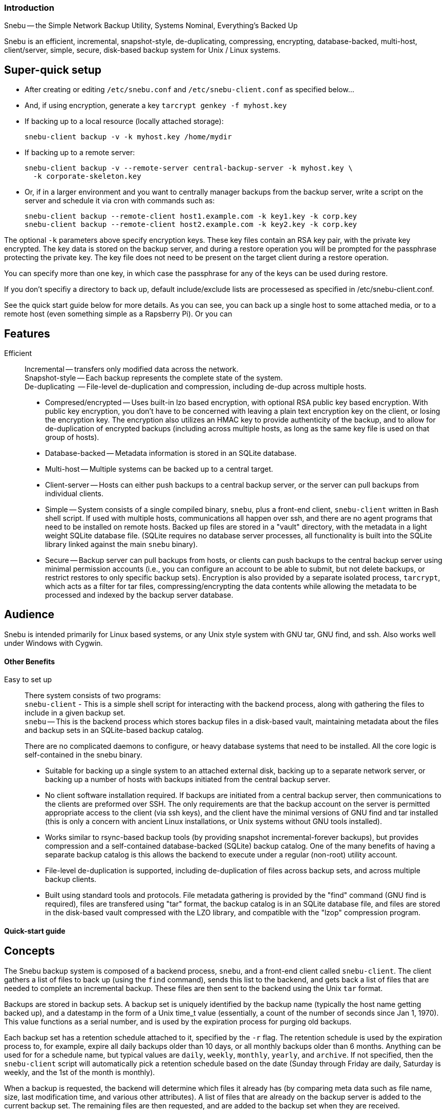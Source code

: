 === Introduction

Snebu -- the Simple Network Backup Utility, Systems Nominal, Everything's Backed Up

Snebu is an efficient, incremental, snapshot-style, de-duplicating, compressing, encrypting, database-backed, multi-host, client/server, simple, secure, disk-based backup system for Unix / Linux systems.

== Super-quick setup

* After creating or editing `/etc/snebu.conf` and `/etc/snebu-client.conf` as specified below...
* And, if using encryption, generate a key
`tarcrypt genkey -f myhost.key`
* If backing up to a local resource (locally attached storage):
+
----
snebu-client backup -v -k myhost.key /home/mydir
----

* If backing up to a remote server:
+
----
snebu-client backup -v --remote-server central-backup-server -k myhost.key \
  -k corporate-skeleton.key
----

* Or, if in a larger environment and you want to centrally manager backups from the backup server, write a script on the server and schedule it via cron with commands such as:
+
----
snebu-client backup --remote-client host1.example.com -k key1.key -k corp.key
snebu-client backup --remote-client host2.example.com -k key2.key -k corp.key
----

The optional `-k` parameters above specify encryption keys.  These key files contain an RSA key pair, with the private key encrypted.  The key data is stored on the backup server, and during a restore operation you will be prompted for the passphrase protecting the private key.  The key file does not need to be present on the target client during a restore operation.

You can specify more than one key, in which case the passphrase for any of the keys can be used during restore.

If you don't specifiy a directory to back up, default include/exclude lists are processesed as specified in /etc/snebu-client.conf.

See the quick start guide below for more details.  As you can see, you can back up a single host to some attached media, or to a remote host (even something simple as a Rapsberry Pi).  Or you can

== Features


Efficient::
Incremental -- transfers only modified data across the network. +
Snapshot-style -- Each backup represents the complete state of the system. +
De-duplicating  -- File-level de-duplication and compression, including de-dup across multiple hosts.
* Compresed/encrypted -- Uses built-in lzo based encryption, with optional RSA public key based encryption.  With public key encryption, you don't have to be concerned with leaving a plain text encryption key on the client, or losing the encryption key.  The encryption also utilizes an HMAC key to provide authenticity of the backup, and to allow for de-duplication of encrypted backups (including across multiple hosts, as long as the same key file is used on that group of hosts).
* Database-backed -- Metadata information is stored in an SQLite database.
* Multi-host -- Multiple systems can be backed up to a central target.
* Client-server -- Hosts can either push backups to a central backup server, or the server can pull backups from individual clients.
* Simple -- System consists of a single compiled binary, `snebu`, plus a front-end client, `snebu-client` written in Bash shell script.  If used with multiple hosts, communications all happen over ssh, and there are no agent programs that need to be installed on remote hosts.  Backed up files are stored in a "vault" directory, with the metadata in a light weight SQLite database file.  (SQLite requires no database server processes, all functionality is built into the SQLite library linked against the main `snebu` binary).
* Secure -- Backup server can pull backups from hosts, or clients can push backups to the central backup server using minimal permission accounts (i.e., you can configure an account to be able to submit, but not delete backups, or restrict restores to only specific backup sets).
Encryption is also provided by a separate isolated process, `tarcrypt`, which acts as a filter for tar files, compressing/encrypting the data contents while allowing the metadata to be processed and indexed by the backup server database.

== Audience

Snebu is intended primarily for Linux based systems, or any Unix style system with GNU tar, GNU find, and ssh.  Also works well under Windows with Cygwin.

==== Other Benefits


Easy to set up::
There system consists of two programs: +
`snebu-client` - This is a simple shell script for interacting with the backend process, along with gathering the files to include in a given backup set. +
`snebu` -- This is the backend process which stores backup files in a disk-based vault, maintaining metadata about the files and backup sets in an SQLite-based backup catalog.
+
There are no complicated daemons to configure, or heavy database systems that need to be installed.  All the core logic is self-contained in the snebu binary.

* Suitable for backing up a single system to an attached external disk, backing up to a separate network server, or backing up a number of hosts with backups initiated from the central backup server.
* No client software installation required.  If backups are initiated from a central backup server, then communications to the clients are preformed over SSH.  The only requirements are that the backup account on the   server is permitted appropriate access to the client (via ssh keys), and the client have the minimal versions of  GNU find and tar installed (this is only a concern with ancient Linux installations, or Unix systems without GNU tools installed).
* Works similar to rsync-based backup tools (by providing snapshot incremental-forever backups), but provides compression and a self-contained database-backed (SQLite) backup catalog.  One of the many benefits of having a separate backup catalog is this allows the backend to execute under a regular (non-root) utility account.
* File-level de-duplication is supported, including de-duplication of files across backup sets, and across multiple backup clients.
* Built using standard tools and protocols.  File metadata gathering is provided by the "find" command (GNU find  is required), files are transfered using "tar" format, the backup catalog is in an SQLite database file, and files are stored in the disk-based vault compressed with the LZO library, and compatible with the "lzop" compression program.

==== Quick-start guide

== Concepts

The Snebu backup system is composed of a backend process, `snebu`, and a front-end client called `snebu-client`.  The client gathers a list of files to back up (using the `find` command), sends this list to the backend, and gets back a list of files that are needed to complete an incremental backup.  These files are then sent to the backend using the Unix `tar` format.

Backups are stored in backup sets.  A backup set is uniquely identified by the backup name (typically the host name getting backed up), and a datestamp in the form of a Unix time_t value (essentially, a count of the number of seconds since Jan 1, 1970).  This value functions as a serial number, and is used by the expiration process for purging old backups.

Each backup set has a retention schedule attached to it, specified by the `-r` flag.  The retention schedule is used by the expiration process to, for example, expire all daily backups older than 10 days, or all monthly backups older than 6 months.  Anything can be used for for a schedule name, but typical values are `daily`, `weekly`, `monthly`, `yearly`, and `archive`.  If not specified, then the `snebu-client` script will automatically pick a retention schedule based on the date (Sunday through Friday are daily, Saturday is weekly, and the 1st of the month is monthly).

When a backup is requested, the backend will determine which files it already has (by comparing meta data such as file name, size, last modification time, and various other attributes).  A list of files that are already on the backup server is added to the current backup set.  The remaining files are then requested, and are added to the backup set when they are received.

File contents are stored and referenced by using the SHA1 hash of the file contents.  Therefore, file level de-duplication is achieved across all backups stored on the backup server.  In addition, files are stored compressed in an lzop compatible format.  This allows for recovery of files even outside of the backup utility.

== Setting up a local backup

This procedure assumes that both `snebu` and `snebu-client` are installed, and you will be backing up to a drive that is mounted under /media/snebu.  These steps will be run as the root user.  In the examples, the host name that is getting backed up is called `zeus`  The backup retention schedules are automatically determined in these examples (use `-r` to override)

1) Create a user `snebu`, belonging to the group `snebu`.

2) Install the `snebu` package, or run `make; make install` from the source directory to install the system.

 This should install `snebu` in `/usr/bin`, or `/usr/local/bin`, with it owned by user:group `snebu:snebu`, and with file mode 4550.

3) Mount a drive under /media/snebu

4) Verify or create the configuration file `/etc/snebu.conf` with the following:

....
    meta=/media/snebu/catalog
    vault=/media/snebu/vault

The meta directory is where the backup catalog is stored (in an SQLite DB).  The vault directory contains all the backup file contents.

Note: During operation, the backup catalog database receives a large number of random I/O operations.  Therefore, if it is residing on a slower device, such as a 2.5" low-powered USB drive, the performance may be unacceptably slow.  For this situation, better performance can be achieved by mounting an SSD on the catalog directory.
....

4) Create the directories from the `snebu.conf` file, and give ownership to the snebu user and group.

     mkdir -p /media/snebu/meta
     mkdir -p /media/snebu/vault
     chown -R snebu:snebu /media/snebu/

5) Create a file `/etc/snebu-client.conf` with the following:

....
    EXCLUDE=( /tmp /var/tmp /mnt /media/snebu )

By default, the files to be backed up included all mounted Linux filesystems of the types ext2, ext3, ext4, btrfs, xfs.  This is the same as specifying the following line in the `snebu-client.conf` file:

    INCLUDE=( $(mount |egrep "ext[234]|btrfs" |awk '{print $3}') )

If you want to list specific directories to backup, list them in an INCLUDE line in the `/etc/snebu-client.conf` file:

    INCLUDE=( /dir1 /dir2 /dir3 )

Or, if you want to add to the default include:

    INCLUDE=( "${INCLUDE[@]}" /dir1 /dir2 /dir3 )
....

6) Change user to `snebu`, and set up user permissions for root

     snebu permissions -a -c '*' -n '*' -u root

7) Run a test backup:

....
    snebu-client backup -v

You should see some status messages.  The first will indicate that the system is gathering a file manifest, followed by a line indicating the current number of bytes transferred along with percentage completed.

If you see any error messages related to being unable to open the backup catalog file, check to make sure the `snebu` user has read/write permissions to the file / directory.

Note, you can also override the default INCLUDE list on the `snebu-client` command line:

snebu-client backup -v /dir1 /dir2

See the `snebu-client` detailed documentation for the list of available parameters.  Specifically, look at the `-r` (retention schedule), and `-n` (backup name) parameters.
....

8) Once the backup is completed, you can use the following to list the backups:

....
    snebu-client listbackups -v

Which should output the names of the backups that are available:

    zeus
        1389677695 / daily / Mon Jan 13 23:34:55 2014
....

9) To get a list of files that are included:

     snebu-client listbackups --name zeus --datestamp 1389677695 |more

10) To restore a given file, pick one from the list generated in the step above, and:

....
    snebu-client restore --name zeus --datestamp 1389677695 '/path/to/file'

Or, to restore a directory and all contents underneath,

    snebu-client restore --name zeus --datestamp 1389677695 '/path/to/directory/*'

And, to specify a target directory to restore to, use the -C parameter

    snebu-client restore --name zeus --datestamp 1389677695 \
    -C /tmp '/path/to/directory/*'
....

== Backing up to a remote server

This section will describe how to back up a client, in this case called `zeus`, to a remote backup server, called `jupiter`.

1) On the backup server, follow steps 1 thru 4 from above (Set up a `snebu` user, install the software, create the config file, and set up the backup target directories for the vault and backup catalog locations).  Then follow step 5, create a snebu-client.conf file in /etc, on the client system.

2) On the backup server `jupiter`, create a user for the client, `zeus`, adding it to the snebu user group.
For security purposes, we will only allow clients specific access to the server, by creating a dedicated account for each client host.

     useradd zeus -G snebu

3) Now add permissions this user in `snebu`

....
    su - snebu
    snebu permissions --add -u zeus -c backup -n zeus
    snebu permissions --add -u zeus -c restore -n zeus
    snebu permissions --add -u zeus -c listbackups -n zeus

This will give the user `zeus` permission to submit backups, request restores, and list backups for backups named `zeus`.
....

4) Add root's ssh public key from the client, to the target user on the backup server.  This involves generating a key pair as root on `zeus` if it doesn't already exist:

....
    ssh-keygen -t rsa

then adding the key to the `/home/zeus/.ssh/authorized_keys` file on `jupiter`.  Test this out by running ssh from root on `zeus`, to `zeus@jupiter`.  Consult your ssh documentation for any troubleshooting tips on using key-based authentication if you are having any issues.
....

5) Place a copy of ssh-client on the client, in a convenient location, such as /usr/local/bin.

6) On the client, run the command:

....
    snebu-backup -n zeus --backup-server jupiter --backup-user zeus -v

Just as in the previous section, you should see output indicating the current status of the backup operation.
....

7) To list backups, run:

....
    snebu-client listbackups --backup-server jupiter \
        --backup-user zeus --name zeus

Which should output the names of the backups that are available:

    zeus
        1389677695 / daily / Mon Jan 13 23:34:55 2014
....

8) To restore a given file to a given location (such as `/tmp/`:

     snebu-client restore --backup-server jupiter --backup-user zeus \
         --name zeus --datestamp 1389677695 -C /tmp '/path/to/file'

== Backing up remote clients from a backup server

If you have a number of systems to back up, it may be desirable to initiate all backups from the backup server.  In this model, the `snebu` user account on the backup server will need SSH permissions to access root on the clients.  This may be preferable, as it avoids having to give each client remote access to the backup server.  However, that means the clients have to trust the backup server with root access.  Another benefit is there is nothing to install on the clients, other than inserting a key into root's `authorized_keys` file.

Note, you can also specify a non-privileged account on the target clients, by allowing that account to sudo to root to access the files to backup or restore.  This is the method used in the following example.

This section will describe how to back up a remote host, in this case called `zeus`, initiated from the backup server, called `jupiter`.  Access from `snebu` on `jupiter` will be via the account `backup` on `zeus`, which is listed in /etc/sudoers on `zeus`

1)  Follow steps 1 thru 5 from the section `Setting up a local backup`, on the backup server `jupiter`.  (Set up a `snebu` user, install the software, create the config file, and set up the backup target directories for the vault and backup catalog locations, and create a `snebu-client.conf` file in `/etc`, on the backup server).

2) As the user `snebu` on the backup server `jupiter`, create an SSH key pair if it doesn't already exist

     ssh-keygen -t rsa -N ""

3) Create a user `backup` on the remote host `zeus`

     useradd backup

4) Add the contents of the public key file belonging `snebu` on `jupiter` (`/home/snebu/.ssh/id_rsa.pub`), to the `authorized_keys` file belonging to `backup` on `zeus` (`/home/backup/.ssh/authorized_keys`).  Make sure the `authorized_keys` file, and `.ssh` directory is owned by `backup`, and has the appropriate permissions (consult your local `ssh` documentation if needed).

5) On `zeus`, add `backup` to /etc/sudoers giving it access to root, with a line similar to below:

     backup  ALL=(ALL)       NOPASSWD: ALL

6) Test that this works.  From the `snebu` user on `jupiter`, run the following:

....
    ssh backup@zeus

Then, assuming the logon to `zeus` worked, run the following from `backup` on `zeus` to see if it can access root:

    sudo id
....

7) Initiate a test backup from the `backup` user on `jupiter`:

     snebu-client backup --remote-client zeus --sudo backup -v

== Daily and periodic maintenance tasks

==== Expiring old backups

Periodically cleaning out old backups is essential for keeping the target storage device from running out of space.  Typical data retention schedules are:

* daily -- keep all daily backups for 2 weeks
* weekly -- keep all weekly (Saturday) backups for 6 weeks
* monthly -- keep all monthly backups for 12 months

To accomplish this, run the following commands on the backup server:

 snebu expire -a 14 -r daily
 snebu expire -a 42 -r weekly
 snebu expire -a 365 -r monthly

Note, that there is a safety valve built into the expire command, where it will keep (by default) the most recent 3 backup sets for a given system.  This can be adjusted with the `-m` flag (i.e., `-m 7` will keep the most recent 7 backups, or `-m 0` disables this safety check).

Another form of the expire command will remove a given backup set, useful if you have a partial or a redundant backup that needs to be cleaned out:

 snebu expire -n name -d datestamp

After the expiration jobs are finished (which removes the backups from the backup catalog), you will need to remove the actual file contents from the vault:

 snebu purge

The purge process can take some time to execute, so typically it would be run on a weekly basis, and the expire jobs run daily after the backups have completed.

==== Advanced usage

== Creating a custom snebu-client script

Typically, direct usage of the `snebu` command is used for maintenance purposes.  Submitting backups and restoring is driven by the snebu-client command.  However, if needed, you can create a custom client for advanced purposes (such as performing live database backups, which typically involve placing the DB in backup mode, and querying the DB for which files to back up).  The process of submitting a backup requires two parts:


snebu newbackup::
This subcommand expects an input list of files as a tab-delimited list consisting of: +
  File Type, Mode, Device, Inode, Owner, Owner#, Group, Group#, Size, SHA1, Inode Mod Time, File Mod Date, Filename, Symlink Target
+
This list can be generated with GNU find command, with the following `-printf` arguments added:

   \( -type f -o -type d \) \
       -printf "%y\t%#m\t%D\t%i\t%u\t%U\t%g\t%G\t%s\t0\t%C@\t%T@\t%p\0" \
       -o -type l \
       -printf "%y\t%#m\t%D\t%i\t%u\t%U\t%g\t%G\t%s\t0\t%C@\t%T@\t%p\0%l\0"
+
(Note, that currently the SHA1 field (field number 10) isn't used, so the above puts a 0 as a placeholder.  This is intended to be an additional indicator of if a file needs to be transfered to the backup server's vault, or if it is already there.)


snebu submitfiles::
The output of the `snebu newbackup` command is a list of files that need to be backed up to complete the backup set (anything not on this list is already on the backup server, and gets linked to the current backup set).  This list is then used to generate a `tar` file, which gets submitted to the submitfiles target as standard input.

See the detailed documentation section for additional command line arguments that are required.  Also, the included snebu-client shell script can be referenced for more details.

== Changing file locations

One parameter to `snebu-client` (or `snebu`, if writing your own client) is the `--graft` option.  This allows you to re-write the directory path from one location to another.  This is useful when backing up a filesystem snapshot.  If the snapshot of `/srv/database` is mounted under `/mnt/snapshots/database`, you can specify `--graft /mnt/snapshots/database/=/srv/database/` so that the backup will record the file locations as if they were backed up under their original location.

Another usage for `--graft` is when restoring a single file to a different location.  For example: `--graft /home/bob/budget.doc=/home/bob/restore/budget.doc` will allow restoring the file without overwriting the version that is currently in place.

== Forcing a full backup

Snebu uses the file meta data (file name, last mod date, size, permissions, etc.) to determine if a file has been modified since the last backup.  If a file gets modified, keeps the same size, and the mod date is manually set to the original, this can cause the file to be skipped during incremental backups.  Therefore, it may be desirable to periodically force a full backup with the `-f` flag.  This will cause all included files to get transfered, although de-duplication is still accomplished on the back end.  The main drawback of `-f` is that it increases the backup time and network usage.

==== Command reference

== snebu-client

....
Usage: snebu-client [ subcommand ] [ options ]
 snebu-client is the client front end for snebu.  Use it to easily
 back up a local or remote host, to either local a local storage
 device, or to a remote backup server.  Use it with one of the
 following subcommands.

 Sub commands are as follows:
    backup  [ -n backupname ] [ -d datestamp ] [ -r schedule ]

    restore [ -n backupname ] [ -d datestamp ]

    listbackups [ -n backupname [ -d datestamp ]] [ file_list... ]

    validate [ -n backupname ] [ -d datestamp ]

    help [subcommand]
....

==== snebu-client backup

....
Usage: snebu-client backup [ -n backupname ] [ -d datestamp ] [ -r schedule ]
    [ file-list ]
 Initiates a system backup.  By default, it will back up the local
 host to a local snebu install.  You can also use this command to back
 up to a remote backup server, back up a remote host to either a local
 snebu instalation, or back up a remote host to another remote backup
 server, depending on which options are chosen.

Options:
 -c, --config config_file   Name of the configuration file.  Default is
                            /etc/snebu-client.conf.

 -n, --name backupname      Name of the backup.  Usually set to the server
                            name that you are backing up.

 -d, --date datestamp       Date stamp for this backup set.  The format is in
                            time_t format, sames as the output of the "date
                            +%s" command.

 -r, --retention schedule   Retention schedule for this backup set.  Typical
                            values are "daily", "weekly", "monthly", "yearly".

 -k, --encryption-key       Turns on encryption, and specifies encryption
                            key location.  May be specified more than once to
                            encrypt with multiple keys.

                            The program "tarcrypt" needs to be present on the
                            client for this option.  Keys are generated with
                            the command:

                              tarcrypt genkey -f keyname

 -C, --changedir path       Changes to the given directory path before
                            backing up or restoring.

     --graft /path/name/=/new/name/
                            Re-write path names beginning with "/path/name/"
                            to "/new/name/"

 -f, --force-full           Force a full backup

     --remote-client hostname
                            Host name / IP address of remote host.  Used to
                            backup a remote host to local backup server.

     --remote-user userid
                            User ID for remote remote-client.  Defaults to
                            root.

     --sudo userid
                            Initial login User ID for remote remote-client.
                            This ID uses sudo to switch to remote-user once
                            logged in.

     --backup-server hostname
                            Host name / IP address of backup server.  Used to
                            backup to a remote server.

     --backup-user userid
                            User ID for remote backup-server.

     --plugin scriptname    Specifies an optional plug in script.  Usually
                            used to perform database-specific operations
                            (such as enabling hot backup mode) for systems
                            with a DB installed.

 [ file-list ]              List of files to backup -- overrides default
....

==== snebu-client restore

....
Usage: snebu-client restore [ -n backupname ] [ -d datestamp ] [ file-list ]
 Restores a given backup session identified by "-n" and "-d"
 parameters.  Use the "listbackups" subcommand to get a list of
 available backup sessions.

Options:
 -c, --config config_file   Name of the configuration file.  Default is
                            /etc/snebu-client.conf.

 -n, --name backupname      Name of the backup.  Usually set to the server
                            name that you are backing up.

 -d, --date datestamp       Date stamp for this backup set.  The format is in
                            time_t format, sames as the output of the "date
                            +%s" command.

     --decrypt              Turns on decryption.  Requires "tarcrypt" to be
                            on the client.  Password(s) will be promted for
                            during restore.

 -C, --changedir path       Changes to the given directory path before
                            backing up or restoring.

     --graft /path/name/=/new/name/
                            Re-write path names beginning with "/path/name/"
                            to "/new/name/"

     --remote-client hostname
                            Host name / IP address of remote host.  Used to
                            backup a remote host to local backup server.

     --remote-user userid
                            User ID for remote remote-client.  Defaults to
    root.

     --sudo userid
                            Initial login User ID for remote remote-client.
                            This ID uses sudo to switch to remote-user once
                            logged in.

     --backup-server hostname
                            Host name / IP address of backup server.  Used to
                            backup to a remote server.

     --backup-user userid
                            User ID for remote backup-server.

 [ file-list ]              List of files to restore.  Defaults to all.
....

==== snebu-client listbackups

....
Usage: snebu-client listbackups [ -n hostname [ -d datestamp ]] [ file_list... ]
 With no arguments specified, "listbackups" will return a list of all
 systems that are contained in the backup catalog.  Otherwise, when
 specifying the -n parameter, a list of backup sets for that host is
 returned.

Options:
 -c, --config config_file   Name of the configuration file.  Default is
                            /etc/snebu-client.conf.

 -n, --name backupname      Name of the backup.  Usually set to the server
                            name that you are backing up.

 -d, --date datestamp       Date stamp for this backup set.  The format is in
                            time_t format, sames as the output of the "date
                            +%s" command.
....

==== snebu-client validate

....
Usage: snebu-client validate [ -n backupname ] [ -d datestamp ] [ file-list ]
 Compares the contents a given backup session identified by "-n" and "-d"
 parameters, to what is on the client.  Use the "listbackups" subcommand to
 get a list of available
 backup sessions.

Options:
 -c, --config config_file   Name of the configuration file.  Default is
                            /etc/snebu-client.conf.

 -n, --name backupname      Name of the backup.  Usually set to the server
                            name that you are backing up.

 -d, --date datestamp       Date stamp for this backup set.  The format is in
                            time_t format, sames as the output of the "date
                            +%s" command.

 -C, --changedir path       Changes to the given directory path before
                            validating

     --remote-client hostname
                            Host name / IP address of remote host.  Used to
                            backup a remote host to local backup server.

     --remote-user userid
                            User ID for remote remote-client.  Defaults to
                            root.

     --sudo userid
                            Initial login User ID for remote remote-client.
                            This ID uses sudo to switch to remote-user once
                            logged in.

     --backup-server hostname
                            Host name / IP address of backup server.  Used to
                            backup to a remote server.

     --backup-user userid
                            User ID for remote backup-server.

 [ file-list ]              List of files to validate.  Defaults to all.
....

== snebu

....
Usage: snebu [ subcommand ] [ options ]
  where "subcommand" is one of the following:
    newbackup -n backupname -d datestamp -r schedule

    submitfiles -n backupname -d datestamp

    restore -n backupname -d datestamp [ file_list... ]

    listbackups [ -n hostname [ -d datestamp ]] [ file_list... ]

    expire [ -n hostname -d datestamp ] or [ -a days -r schedule [ -n hostname ]]

    purge

    help [ subcommand ]

 The "snebu" command is a backup tool which manages storing data from
 backup sessions on disk-based storage, utilizing a simple database
 for tracking backup sets and meta data.  Typically it is called via a
 front end script (such as the included "snebu-client" shell script).
 Documentation is provided here if you need to create a custom backup
 client script.  The subcommands are listed below along with the most
 common options.  Details on each command are given in each command's
 help section.
....

==== snebu newbackup

....
Usage: snebu newbackup -n backupname -d datestamp -r schedule
 The "newbackup" command creates a new backup set, by consuming a
 tab-delimited list of file names (along with associated meta data) to
 include in the backup.  It then compares this list to the backup
 catalog database to determine which files are new, and which ones are
 already contained on the backup media.  A list of new / changed files
 is returned, which can then be passed along to "tar" to generate a

Options:
 -c, --config config_file   Name of the configuration file.  Default is
                            /etc/snebu.conf.

 -n, --name backupname      Name of the backup.  Usually set to the server
                            name that you are backing up.

 -d, --date datestamp       Date stamp for this backup set.  The format is in
                            time_t format, sames as the output of the "date
                            +%s" command.

 -r, --retention schedule   Retention schedule for this backup set.  Typical
                            values are "daily", "weekly", "monthly", "yearly".

 -T, --files-from FILE      Read list of filenames (with meta data) to backup
                            from the named file, instead of standard input.

     --null                 Inbound file backup list (-T, or standard input)
                            is null terminated

     --not-null             Inbound file backup list (-T, or standard input)
                            is newline terminated

     --null-output          Generate include-file-list with null terminated
                            lines.

     --not-null-output      Generate include-file-list with newline
                            terminated lines.

 -f, --force-full           Force a full backup

     --graft /path/name/=/new/name/
                            Re-write path names beginning with "/path/name/"
                            to "/new/name/"

 -v,                        Verbose output
....

==== snebu submitfiles

....
Usage: snebu submitfiles -n backupname -d datestamp
 The "submitfiles" command is called after newbackup, and is used to
 submit a tar file containing the list of filest that newbackup
 returned.

Options:
 -c, --config config_file   Name of the configuration file.  Default is
                            /etc/snebu.conf.

 -n, --name backupname      Name of the backup.  Usually set to the server
                            name that you are backing up.

 -d, --date datestamp       Date stamp for this backup set.  The format is in
                            time_t format, sames as the output of the "date
                            +%s" command.

 -v,                        Verbose output
....

==== snebu restore

....
Usage: snebu restore -n backupname -d datestamp [ file_list... ]
 Generates a tar file containing files from a given backup set.  Pipe
 the output of this command into a tar command to actually restore
 files.

Options:
 -c, --config config_file   Name of the configuration file.  Default is
                            /etc/snebu.conf.

 -n, --name backupname      Name of the backup.  Usually set to the server
                            name that you are backing up.

 -d, --date datestamp       Date stamp for this backup set.  The format is in
                            time_t format, sames as the output of the "date
                            +%s" command.
     --graft /path/name/=/new/name/
                            Re-write path names beginning with "/path/name/"
                            to "/new/name/"
....

==== snebu listbackups

....
Usage: snebu listbackups [ -n hostname [ -d datestamp ]] [ file_list... ]
 With no arguments specified, "listbackups" will return a list of all
 systems that are contained in the backup catalog.  Otherwise, when
 specifying the -n parameter, a list of backup sets for that host is
 returned.

Options:
 -c, --config config_file   Name of the configuration file.  Default is
                            /etc/snebu.conf.

 -n, --name backupname      Name of the backup.  Usually set to the server
                            name that you are backing up.

 -d, --date datestamp       Date stamp for this backup set.  The format is in
                            time_t format, sames as the output of the "date
                            +%s" command.
....

==== snebu expire

....
Usage: snebu expire [ -n hostname -d datestamp ] or [ -a days -r schedule [ -n hostname ]]
 Removes backup sessions from the snebu backup catalog database.  A
 specific backup session can be purged by providing the "-n" and "-d"
 options, or all backups that are part of a given retention schedule
 (specified with "-r", and optionally from a given host, with the "-n"
 option) that are older than a given number of days ("-a") are removed.

Options:
 -c, --config config_file   Name of the configuration file.  Default is
                            /etc/snebu.conf.

 -n, --name backupname      Name of the backup.  Usually set to the server
                            name that you are backing up.

 -d, --date datestamp       Date stamp for this backup set.  The format is in
                            time_t format, sames as the output of the "date
                            +%s" command.

 -r, --retention schedule   Retention schedule for this backup set.  Typical
                            values are "daily", "weekly", "monthly", "yearly".
 -a, --age #days            Expire backups older than #days.

 -m, --min-keep #           When expiring with the "-a" flag, keep at least
                            this many of the most recent backups for a given
                            hostname/retention level.
....

==== snebu purge

 Usage: snebu purge
  Permanently removes files from disk storage that are no longer
  referenced by any backups. Run this command after running "snebu
  expire".
